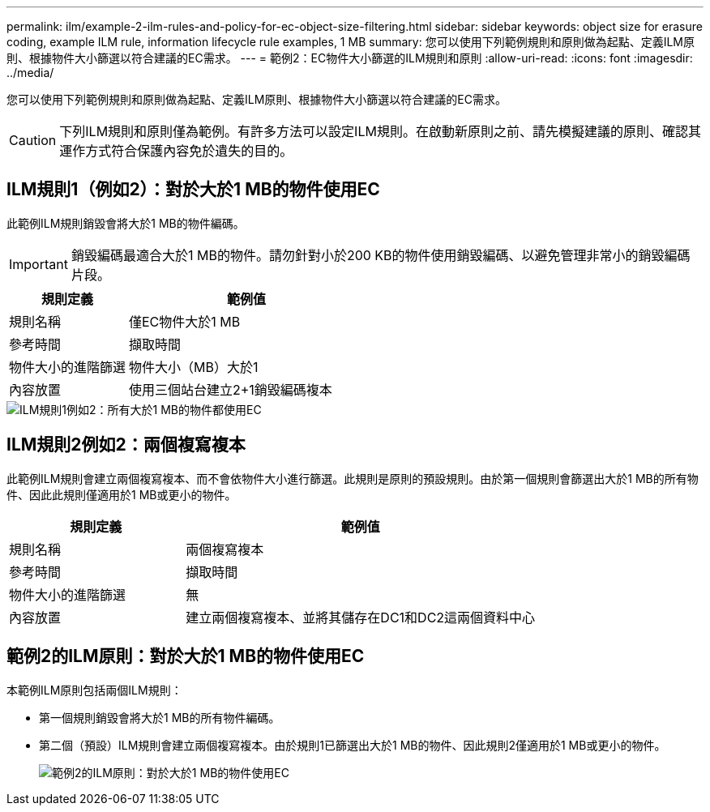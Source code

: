 ---
permalink: ilm/example-2-ilm-rules-and-policy-for-ec-object-size-filtering.html 
sidebar: sidebar 
keywords: object size for erasure coding, example ILM rule, information lifecycle rule examples, 1 MB 
summary: 您可以使用下列範例規則和原則做為起點、定義ILM原則、根據物件大小篩選以符合建議的EC需求。 
---
= 範例2：EC物件大小篩選的ILM規則和原則
:allow-uri-read: 
:icons: font
:imagesdir: ../media/


[role="lead"]
您可以使用下列範例規則和原則做為起點、定義ILM原則、根據物件大小篩選以符合建議的EC需求。


CAUTION: 下列ILM規則和原則僅為範例。有許多方法可以設定ILM規則。在啟動新原則之前、請先模擬建議的原則、確認其運作方式符合保護內容免於遺失的目的。



== ILM規則1（例如2）：對於大於1 MB的物件使用EC

此範例ILM規則銷毀會將大於1 MB的物件編碼。


IMPORTANT: 銷毀編碼最適合大於1 MB的物件。請勿針對小於200 KB的物件使用銷毀編碼、以避免管理非常小的銷毀編碼片段。

[cols="1a,2a"]
|===
| 規則定義 | 範例值 


 a| 
規則名稱
 a| 
僅EC物件大於1 MB



 a| 
參考時間
 a| 
擷取時間



 a| 
物件大小的進階篩選
 a| 
物件大小（MB）大於1



 a| 
內容放置
 a| 
使用三個站台建立2+1銷毀編碼複本

|===
image::../media/policy_2_rule_1_ec_objects_adv_filtering.png[ILM規則1例如2：所有大於1 MB的物件都使用EC]



== ILM規則2例如2：兩個複寫複本

此範例ILM規則會建立兩個複寫複本、而不會依物件大小進行篩選。此規則是原則的預設規則。由於第一個規則會篩選出大於1 MB的所有物件、因此此規則僅適用於1 MB或更小的物件。

[cols="1a,2a"]
|===
| 規則定義 | 範例值 


 a| 
規則名稱
 a| 
兩個複寫複本



 a| 
參考時間
 a| 
擷取時間



 a| 
物件大小的進階篩選
 a| 
無



 a| 
內容放置
 a| 
建立兩個複寫複本、並將其儲存在DC1和DC2這兩個資料中心

|===


== 範例2的ILM原則：對於大於1 MB的物件使用EC

本範例ILM原則包括兩個ILM規則：

* 第一個規則銷毀會將大於1 MB的所有物件編碼。
* 第二個（預設）ILM規則會建立兩個複寫複本。由於規則1已篩選出大於1 MB的物件、因此規則2僅適用於1 MB或更小的物件。
+
image::../media/policy_2_configured_policy.png[範例2的ILM原則：對於大於1 MB的物件使用EC]


